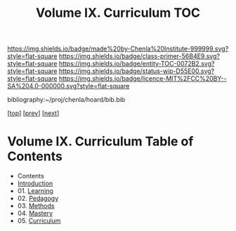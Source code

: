 #   -*- mode: org; fill-column: 60 -*-
#+STARTUP: showall
#+TITLE:   Volume IX. Curriculum TOC

[[https://img.shields.io/badge/made%20by-Chenla%20Institute-999999.svg?style=flat-square]] 
[[https://img.shields.io/badge/class-primer-56B4E9.svg?style=flat-square]]
[[https://img.shields.io/badge/entity-TOC-0072B2.svg?style=flat-square]]
[[https://img.shields.io/badge/status-wip-D55E00.svg?style=flat-square]]
[[https://img.shields.io/badge/licence-MIT%2FCC%20BY--SA%204.0-000000.svg?style=flat-square]]

bibliography:~/proj/chenla/hoard/bib.bib

[[[../index.org][top]]] [[[../08/index.org][prev]]] [[[../10/index.org][next]]]

* Volume IX. Curriculum Table of Contents
:PROPERTIES:
:CUSTOM_ID:
:Name:     /home/deerpig/proj/chenla/warp/09/index.org
:Created:  2018-04-24T11:01@Prek Leap (11.642600N-104.919210W)
:ID:       22215434-9304-40e8-9963-9baf785abaf3
:VER:      577814531.712683427
:GEO:      48P-491193-1287029-15
:BXID:     proj:ANY3-6751
:Class:    primer
:Entity:   toc
:Status:   wip
:Licence:  MIT/CC BY-SA 4.0
:END:

 - Contents
 - [[./intro.org][Introduction]]
 - 01. [[./01/index.org][Learning]]
 - 02. [[./02/index.org][Pedagogy]]
 - 03. [[./03/index.org][Methods]]
 - 04. [[./04/index.org][Mastery]]
 - 05. [[./04/index.org][Curriculum]]

